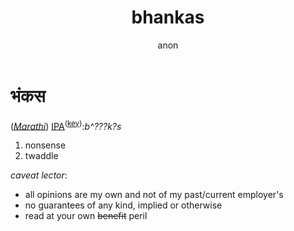 #+title: bhankas
#+author: anon
#+hugo_menu: "main"
#+hugo_weight: 1

* भंकस
(/[[https://en.wikipedia.org/wiki/Marathi_language][Marathi]]/)
[[https://en.wiktionary.org/wiki/Wiktionary:International_Phonetic_Alphabet][IPA]]^{([[https://en.wikipedia.org/wiki/Marathi_phonology][key]])}: ​/b^???k?s/
1. nonsense
2. twaddle

/caveat lector/:
- all opinions are my own and not of my past/current employer's
- no guarantees of any kind, implied or otherwise
- read at your own +benefit+ peril
